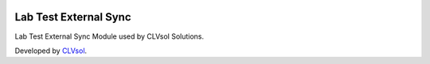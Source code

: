 .. image:: https://img.shields.io/badge/licence-AGPL--3-blue.svg
   :target: http://www.gnu.org/licenses/agpl-3.0-standalone.html
   :alt: License: AGPL-3

======================
Lab Test External Sync
======================

Lab Test External Sync Module used by CLVsol Solutions.

Developed by `CLVsol <https://github.com/CLVsol>`_.
